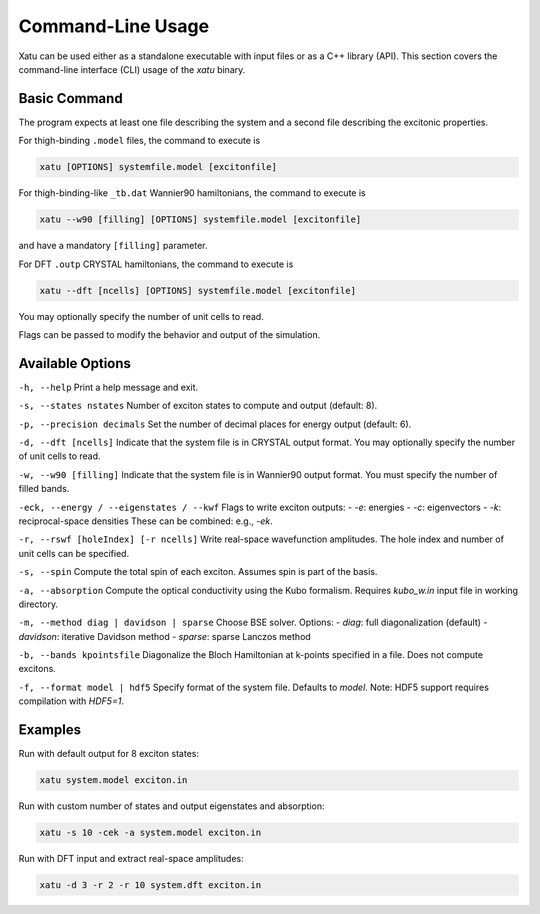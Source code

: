 ========================
Command-Line Usage
========================

Xatu can be used either as a standalone executable with input files or as a C++ library (API). This section covers the command-line interface (CLI) usage of the `xatu` binary.

Basic Command
=============

The program expects at least one file describing the system and a second file describing the excitonic properties.

For thigh-binding ``.model`` files, the command to execute is

.. code-block:: console

   xatu [OPTIONS] systemfile.model [excitonfile]
   

For thigh-binding-like ``_tb.dat`` Wannier90 hamiltonians, the command to execute is

.. code-block:: console

   xatu --w90 [filling] [OPTIONS] systemfile.model [excitonfile]
    
and have a mandatory ``[filling]`` parameter.

For DFT ``.outp`` CRYSTAL hamiltonians, the command to execute is

.. code-block:: console

   xatu --dft [ncells] [OPTIONS] systemfile.model [excitonfile]
    
You may optionally specify the number of unit cells to read.

Flags can be passed to modify the behavior and output of the simulation.

Available Options
=================

``-h, --help``  
Print a help message and exit.

``-s, --states nstates``  
Number of exciton states to compute and output (default: 8).

``-p, --precision decimals``  
Set the number of decimal places for energy output (default: 6).

``-d, --dft [ncells]``  
Indicate that the system file is in CRYSTAL output format. You may optionally specify the number of unit cells to read.

``-w, --w90 [filling]``  
Indicate that the system file is in Wannier90 output format. You must specify the number of filled bands.

``-eck, --energy / --eigenstates / --kwf``  
Flags to write exciton outputs:
- `-e`: energies
- `-c`: eigenvectors
- `-k`: reciprocal-space densities  
These can be combined: e.g., `-ek`.

``-r, --rswf [holeIndex] [-r ncells]``  
Write real-space wavefunction amplitudes. The hole index and number of unit cells can be specified.

``-s, --spin``  
Compute the total spin of each exciton. Assumes spin is part of the basis.

``-a, --absorption``  
Compute the optical conductivity using the Kubo formalism. Requires `kubo_w.in` input file in working directory.

``-m, --method diag | davidson | sparse``  
Choose BSE solver. Options:
- `diag`: full diagonalization (default)
- `davidson`: iterative Davidson method
- `sparse`: sparse Lanczos method

``-b, --bands kpointsfile``  
Diagonalize the Bloch Hamiltonian at k-points specified in a file. Does not compute excitons.

``-f, --format model | hdf5``  
Specify format of the system file. Defaults to `model`. Note: HDF5 support requires compilation with `HDF5=1`.

Examples
========

Run with default output for 8 exciton states:

.. code-block:: bash

   xatu system.model exciton.in

Run with custom number of states and output eigenstates and absorption:

.. code-block:: bash

   xatu -s 10 -cek -a system.model exciton.in

Run with DFT input and extract real-space amplitudes:

.. code-block:: bash

   xatu -d 3 -r 2 -r 10 system.dft exciton.in
